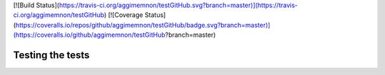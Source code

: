 [![Build Status](https://travis-ci.org/aggimemnon/testGitHub.svg?branch=master)](https://travis-ci.org/aggimemnon/testGitHub)
[![Coverage Status](https://coveralls.io/repos/github/aggimemnon/testGitHub/badge.svg?branch=master)](https://coveralls.io/github/aggimemnon/testGitHub?branch=master)

Testing the tests 
========================